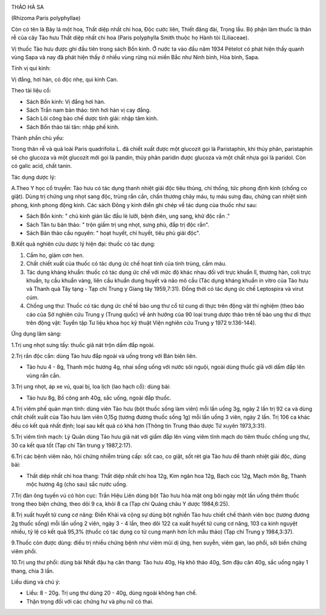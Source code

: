 |image0|

THẢO HÀ SA

(Rhizoma Paris polyphyllae)

Còn có tên là Bảy lá một hoa, Thất diệp nhất chi hoa, Độc cước liên,
Thiết đăng đài, Trọng lầu. Bộ phận làm thuốc là thân rễ của cây Tảo hưu
Thất diệp nhất chi hoa (Paris polyphylla Smith thuộc họ Hành tỏi
(Liliaceae).

Vị thuốc Tảo hưu được ghi đầu tiên trong sách Bổn kinh. Ở nước ta vào
đầu năm 1934 Pételot có phát hiện thấy quanh vùng Sapa và nay đã phát
hiện thấy ở nhiều vùng rừng núi miền Bắc như Ninh bình, Hòa bình, Sapa.

Tính vị qui kinh:

Vị đắng, hơi hàn, có độc nhẹ, qui kinh Can.

Theo tài liệu cổ:

-  Sách Bổn kinh: Vị đắng hơi hàn.
-  Sách Trấn nam bản thảo: tính hơi hàn vị cay đắng.
-  Sách Lôi công bào chế dược tính giải: nhập tâm kinh.
-  Sách Bổn thảo tái tân: nhập phế kinh.

Thành phần chủ yếu:

Trong thân rễ và quả loài Paris quadrifolia L. đã chiết xuất được một
glucozit gọi là Paristaphin, khi thủy phân, paristaphin sẽ cho glucoza
và một glucozit mới gọi là pandin, thủy phân paridin được glucoza và một
chất nhựa gọi là paridol. Còn có galic acid, chất tanin.

Tác dụng dược lý:

A.Theo Y học cổ truyền: Tảo hưu có tác dụng thanh nhiệt giải độc tiêu
thủng, chỉ thống, tức phong định kinh (chống co giật). Dùng trị chứng
ung nhọt sang độc, trùng rắn cắn, chấn thương chảy máu, tụ máu sưng đau,
chứng can nhiệt sinh phong, kinh phong động kinh. Các sách Đông y kinh
điển ghi chép về tác dụng của thuốc như sau:

-  Sách Bổn kinh: " chủ kinh giản lắc đầu lè lưỡi, bệnh điên, ung sang,
   khử độc rắn ."
-  Sách Tân tu bản thảo: " trộn giấm trị ung nhọt, sưng phù, đắp trị độc
   rắn".
-  Sách Bản thảo cầu nguyên: " hoạt huyết, chỉ huyết, tiêu phù giải
   độc".

B.Kết quả nghiên cứu dược lý hiện đại: thuốc có tác dụng:

#. Cầm ho, giảm cơn hen.
#. Chất chiết xuất của thuốc có tác dụng ức chế hoạt tính của tinh
   trùng, cầm máu.
#. Tác dụng kháng khuẩn: thuốc có tác dụng ức chế với mức độ khác nhau
   đối với trực khuẩn lî, thương hàn, coli trực khuẩn, tụ cầu khuẩn
   vàng, liên cầu khuẩn dung huyết và não mô cầu (Tác dụng kháng khuẩn
   in vitro của Tảo hưu và Thanh quả Tây tạng - Tạp chí Trung y Giang
   tây 1959,7:31). Đồng thời có tác dụng ức chế Leptospira và virut cúm.
#. Chống ung thư: Thuốc có tác dụng ức chế tế bào ung thư cổ tử cung di
   thực trên động vật thí nghiệm (theo báo cáo của Sở nghiên cứu Trung y
   (Trung quốc) về ảnh hưởng của 90 loại trung dược thảo trên tế bào ung
   thư di thực trên động vật: Tuyển tập Tư liệu khoa học kỹ thuật Viện
   nghiên cứu Trung y 1972 tr.136-144).

Ứng dụng lâm sàng:

1.Trị ung nhọt sưng tấy: thuốc giã nát trộn dấm đắp ngoài.

2.Trị rắn độc cắn: dùng Tảo hưu đắp ngoài và uống trong với Bán biên
liên.

-  Tảo hưu 4 - 8g, Thanh mộc hương 4g, nhai sống uống với nước sôi
   nguội, ngoài dùng thuốc giã với dấm đắp lên vùng rắn cắn.

3.Trị ung nhọt, áp xe vú, quai bị, loa lịch (lao hạch cổ): dùng bài:

-  Tảo hưu 8g, Bồ công anh 40g, sắc uống, ngoài đắp thuốc.

4.Trị viêm phế quản mạn tính: dùng viên Tảo hưu (bột thuốc sống làm
viên) mỗi lần uống 3g, ngày 2 lần trị 92 ca và dùng chất chiết xuất của
Tảo hưu làm viên 0,15g (tương đương thuốc sống 1g) mỗi lần uống 3 viên,
ngày 2 lần. Trị 106 ca khác đều có kết quả nhất định; loại sau kết quả
có khá hơn (Thông tin Trung thảo dược Tứ xuyên 1973,3:31).

5.Trị viêm tĩnh mạch: Lý Quân dùng Tảo hưu giã nát với giấm đắp lên vùng
viêm tĩnh mạch do tiêm thuốc chống ung thư, 30 ca kết qua tốt (Tạp chí
Tân trung y 1987,2:17).

6.Trị các bệnh viêm não, hội chứng nhiễm trùng cấp: sốt cao, co giật,
sốt rét gia Tảo hưu để thanh nhiệt giải độc, dùng bài:

-  Thất diệp nhất chi hoa thang: Thất diệp nhất chi hoa 12g, Kim ngân
   hoa 12g, Bạch cúc 12g, Mạch môn 8g, Thanh mộc hương 4g (cho sau) sắc
   nước uống.

7.Trị đàn ông tuyến vú có hòn cục: Trần Hiệu Liên dùng bột Tảo hưu hòa
mật ong bôi ngày một lần uống thêm thuốc trong theo biện chứng, theo dõi
9 ca, khỏi 8 ca (Tạp chí Quảng châu Y dược 1984,6:25).

8.Trị xuất huyết tử cung cơ năng: Điền Khải và cộng sự dùng bột nghiền
Tảo hưu chiết chế thành viên bọc (tương đương 2g thuốc sống) mỗi lần
uống 2 viên, ngày 3 - 4 lần, theo dõi 122 ca xuất huyết tử cung cơ năng,
103 ca kinh nguyệt nhiều, tỷ lệ có kết quả 95,3% (thuốc có tác dụng co
tử cung mạnh hơn Ích mẫu thảo) (Tạp chí Trung y 1984,3:37).

9.Thuốc còn được dùng: điều trị nhiều chứng bệnh như viêm mũi dị ứng,
hen suyễn, viêm gan, lao phổi, sởi biến chứng viêm phổi.

10.Trị ung thư phổi: dùng bài Nhất đậu hạ căn thang: Tảo hưu 40g, Hạ khô
thảo 40g, Sơn đậu căn 40g, sắc uống ngày 1 thang, chia 3 lần.

Liều dùng và chú ý:

-  Liều: 8 - 20g. Trị ung thư dùng 20 - 40g, dùng ngoài không hạn chế.
-  Thận trọng đối với các chứng hư và phụ nữ có thai.

.. |image0| image:: THAOHAXA.JPG
   :width: 50px
   :height: 50px
   :target: THAOHAXA_.htm
